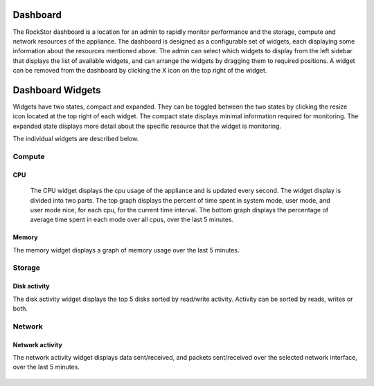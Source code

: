 
Dashboard
=========

The RockStor dashboard is a location for an admin to rapidly monitor performance  and the storage, compute and network resources of the appliance. The dashboard is designed as a configurable set of widgets, each displaying some information about the resources mentioned above. The admin can select which widgets to display from the left sidebar that displays the list of available widgets, and can arrange the widgets by dragging them to required positions. A widget can be removed from the dashboard by clicking the X icon on the top right of the widget.

   .. image:: dashboard-conf.gif
      :scale: 60 % 
      :align: center


Dashboard Widgets
=================
Widgets have two states, compact and expanded. They can be toggled between the two states by clicking the resize icon located at the top right of each widget.
The compact state displays minimal information required for monitoring. The expanded state displays more detail about the specific resource that the widget is monitoring.

The individual widgets are described below.

Compute
-------

CPU
^^^

  The CPU widget displays the cpu usage of the appliance and is updated every second. The widget display is divided into two parts. 
  The top graph displays the percent of time spent in system mode, user mode, and user mode nice, for each cpu, for the current time interval. 
  The bottom graph displays the percentage of average time spent in each mode over all cpus, over the last 5 minutes.

   .. image:: cpu-widget.png
      :align: center

Memory
^^^^^^

The memory widget displays a graph of memory usage over the last 5 minutes.

   .. image:: memory-widget.png
      :align: center

Storage
-------

Disk activity
^^^^^^^^^^^^^

The disk activity widget displays the top 5 disks sorted by read/write activity. Activity can be sorted by reads, writes or both. 

Network
-------

Network activity
^^^^^^^^^^^^^^^^

The network activity widget displays data sent/received, and packets sent/received over the selected network interface, over the last 5 minutes.

   .. image:: network-widget.png
      :align: center


